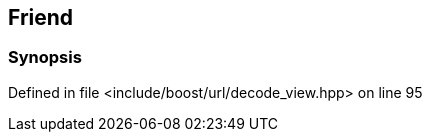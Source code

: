 :relfileprefix: ../../../
[#F4924F69CD97C02AAAE3F530F8027DA4A10CC5E2]
== Friend 



=== Synopsis


Defined in file <include/boost/url/decode_view.hpp> on line 95

